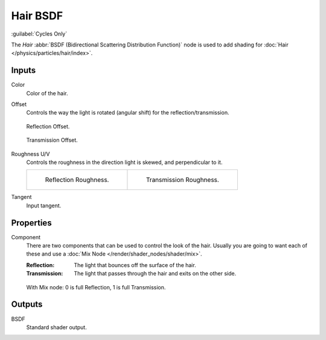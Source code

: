 .. _bpy.types.ShaderNodeBsdfHair:

*********
Hair BSDF
*********

.. figure:: /images/render_shader-nodes_shader_hair_node.png
   :align: right
   :alt: Hair BSDF node.

:guilabel:`Cycles Only`

The *Hair* :abbr:`BSDF (Bidirectional Scattering Distribution Function)`
node is used to add shading for :doc:`Hair </physics/particles/hair/index>`.


Inputs
======

Color
   Color of the hair.
Offset
   Controls the way the light is rotated (angular shift) for the reflection/transmission.

   .. figure:: /images/render_shader-nodes_shader_hair_reflect-offset.png
      :align: center

      Reflection Offset.

   .. figure:: /images/render_shader-nodes_shader_hair_trans-offset.png
      :align: center

      Transmission Offset.

Roughness U/V
   Controls the roughness in the direction light is skewed, and perpendicular to it.

   .. list-table::

      * - .. figure:: /images/render_shader-nodes_shader_hair_reflect-roughness-uv.png

             Reflection Roughness.

        - .. figure:: /images/render_shader-nodes_shader_hair_trans-roughness-uv.png

             Transmission Roughness.

Tangent
   Input tangent.


Properties
==========

Component
   There are two components that can be used to control the look of the hair.
   Usually you are going to want each of these and use a :doc:`Mix Node </render/shader_nodes/shader/mix>`.

   :Reflection: The light that bounces off the surface of the hair.
   :Transmission: The light that passes through the hair and exits on the other side.

   .. figure:: /images/render_shader-nodes_shader_hair_mix-node.png
      :align: center

      With Mix node: 0 is full Reflection, 1 is full Transmission.


Outputs
=======

BSDF
   Standard shader output.
